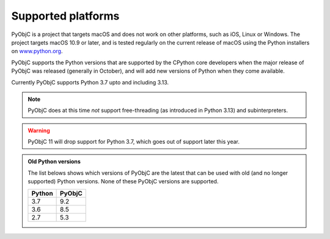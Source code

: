 Supported platforms
===================

PyObjC is a project that targets macOS and does not work on other platforms,
such as iOS, Linux or Windows. The project targets macOS 10.9 or later, and
is tested regularly on the current release of macOS using the Python installers
on `www.python.org <https://www.python.org/downloads/macos/>`_.

PyObjC supports the Python versions that are supported by the CPython core
developers when the major release of PyObjC was released (generally in October),
and will add new versions of Python when they come available.

Currently PyObjC supports Python 3.7 upto and including 3.13.

.. note::

   PyObjC does at this time *not* support free-threading
   (as introduced in Python 3.13) and subinterpreters.

.. warning::

   PyObjC 11 will drop support for Python 3.7, which goes out of support later
   this year.


.. admonition:: Old Python versions

   The list belows shows which versions of PyObjC are the latest that can be used with old
   (and no longer supported) Python versions. None of these PyObjC versions are supported.

   ====== ======
   Python PyObjC
   ====== ======
   3.7    9.2
   3.6    8.5
   2.7    5.3
   ====== ======
